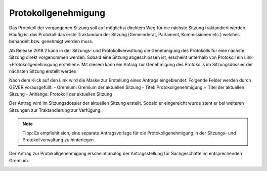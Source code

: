 Protokollgenehmigung
====================

Das Protokoll der vergangenen Sitzung soll auf möglichst direktem Weg für die nächste Sitzung traktandiert werden. Häufig ist das Protokoll das erste Traktandum der Sitzung (Gemeinderat, Parlament, Kommissionen etc.) welches behandelt bzw. genehmigt werden muss.

Ab Release 2019.2 kann in der Sitzungs- und Protokollverwaltung die Genehmigung des Protokolls für eine nächste Sitzung direkt vorgenommen werden.
Sobald eine Sitzung abgeschlossen ist, erscheint unterhalb von Protokoll ein Link «Protokollgenehmigung erstellen». Mit diesem kann ein Antrag zur Genehmigung des Protokolls im Sitzungsdossier der nächsten Sitzung erstellt werden.


|img-protokollgenehmigung-1|


Nach dem Klick auf den Link wird die Maske zur Erstellung eines Antrags eingeblendet. Folgende Felder werden durch GEVER vorausgefüllt:
- Gremium: Gremium der aktuellen Sitzung
- Titel: Protokollgenehmigung + Titel der aktuellen Sitzung
- Anhänge: Protokoll der aktuellen Sitzung


|img-protokollgenehmigung-2|


Der Antrag wird im Sitzungsdossier der aktuellen Sitzung erstellt. Sobald er eingereicht wurde steht er bei weiteren Sitzungen zur Traktandierung zur Verfügung.

.. note::

   Tipp: Es empfiehlt sich, eine separate Antragsvorlage für die Protokollgenehmigung in der Sitzungs- und Protokollverwaltung zu hinterlegen.


|img-protokollgenehmigung-3|


Der Antrag zur Protokollgenehmigung erscheint analog der Antragsstellung für Sachgeschäfte im entsprechenden Gremium.


|img-protokollgenehmigung-4|



.. |img-protokollgenehmigung-1| image:: ../img/media/img-protokollgenehmigung-1.png
.. |img-protokollgenehmigung-2| image:: ../img/media/img-protokollgenehmigung-2.png
.. |img-protokollgenehmigung-3| image:: ../img/media/img-protokollgenehmigung-3.png
.. |img-protokollgenehmigung-4| image:: ../img/media/img-protokollgenehmigung-4.png


.. disqus::
